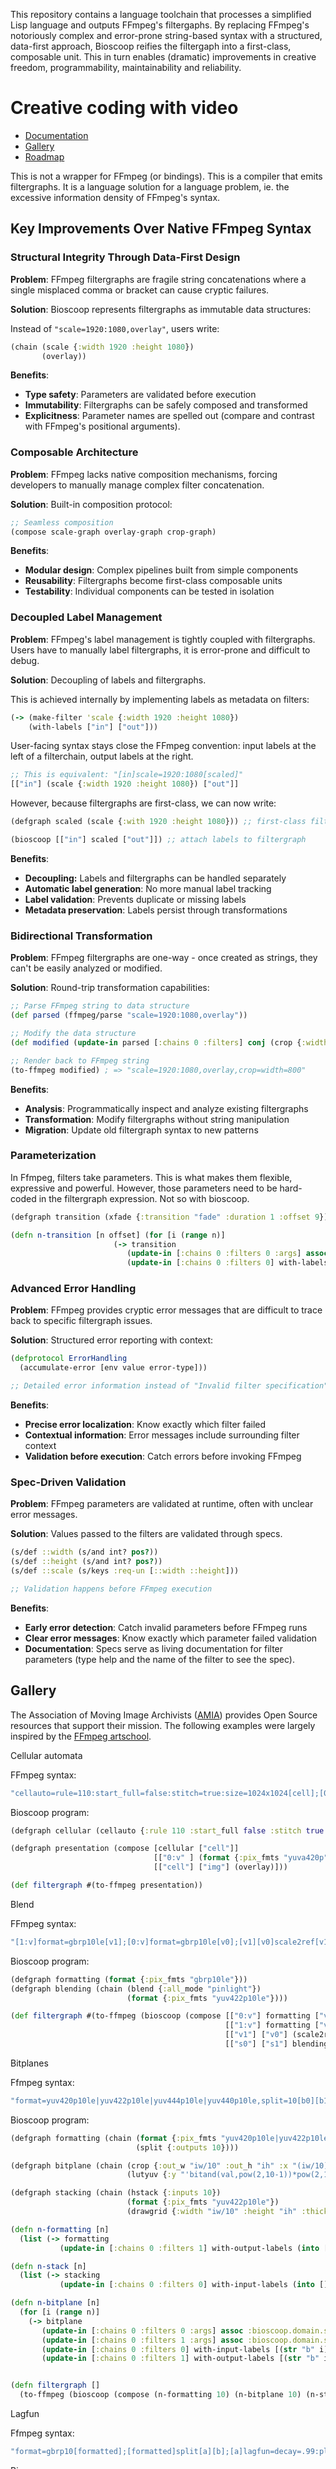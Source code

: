 
[[file:resources/logo.svg]]

This repository contains a language toolchain that processes a
simplified Lisp language and outputs FFmpeg's filtergaphs. By
replacing FFmpeg's notoriously complex and error-prone string-based
syntax with a structured, data-first approach, Bioscoop reifies the
filtergaph into a first-class, composable unit. This in turn enables
(dramatic) improvements in creative freedom, programmability,
maintainability and reliability.

* Creative coding with video

+ [[https://danielsz.github.io/bioscoop/][Documentation]]
+ [[#gallery][Gallery]]
+ [[#roadmap][Roadmap]]

#+HTML: <img src="gallery/itsallaboutfilters.jpeg" width="400"/>

This is not a wrapper for FFmpeg (or bindings). This is a compiler
that emits filtergraphs. It is a language solution for a language
problem, ie. the excessive information density of FFmpeg's syntax.

** Key Improvements Over Native FFmpeg Syntax

*** *Structural Integrity Through Data-First Design*

*Problem*: FFmpeg filtergraphs are fragile string concatenations where a
single misplaced comma or bracket can cause cryptic failures.

*Solution*: Bioscoop represents filtergraphs as immutable data structures:

Instead of ~"scale=1920:1080,overlay"~, users write:

#+begin_src clojure
(chain (scale {:width 1920 :height 1080})
       (overlay))
#+end_src

*Benefits*:
- *Type safety*: Parameters are validated before execution
- *Immutability*: Filtergraphs can be safely composed and transformed
- *Explicitness*: Parameter names are spelled out (compare and contrast
  with FFmpeg's positional arguments).

*** *Composable Architecture*

*Problem*: FFmpeg lacks native composition mechanisms, forcing
developers to manually manage complex filter concatenation.

*Solution*: Built-in composition protocol:

#+begin_src clojure
;; Seamless composition
(compose scale-graph overlay-graph crop-graph)
#+end_src

*Benefits*:
- *Modular design*: Complex pipelines built from simple components
- *Reusability*: Filtergraphs become first-class composable units
- *Testability*: Individual components can be tested in isolation

*** *Decoupled Label Management*

*Problem*: FFmpeg's label management is tightly coupled with
filtergraphs. Users have to manually label filtergraphs, it is
error-prone and difficult to debug.

*Solution*: Decoupling of labels and filtergraphs.

This is achieved internally by implementing labels as metadata on filters:

#+begin_src clojure
(-> (make-filter 'scale {:width 1920 :height 1080})
    (with-labels ["in"] ["out"]))
#+end_src

User-facing syntax stays close the FFmpeg convention: input labels at
the left of a filterchain, output labels at the right.

#+begin_src clojure
;; This is equivalent: "[in]scale=1920:1080[scaled]"
[["in"] (scale {:width 1920 :height 1080}) ["out"]]
#+end_src

However, because filtergraphs are first-class, we can now write:

#+begin_src clojure
(defgraph scaled (scale {:with 1920 :height 1080})) ;; first-class filtergraph, independent of labels

(bioscoop [["in"] scaled ["out"]]) ;; attach labels to filtergraph
#+end_src

*Benefits*:
- *Decoupling:* Labels and filtergraphs can be handled separately
- *Automatic label generation*: No more manual label tracking
- *Label validation*: Prevents duplicate or missing labels
- *Metadata preservation*: Labels persist through transformations

*** *Bidirectional Transformation*

*Problem*: FFmpeg filtergraphs are one-way - once created as strings,
they can't be easily analyzed or modified.

*Solution*: Round-trip transformation capabilities:

#+begin_src clojure
;; Parse FFmpeg string to data structure
(def parsed (ffmpeg/parse "scale=1920:1080,overlay"))

;; Modify the data structure
(def modified (update-in parsed [:chains 0 :filters] conj (crop {:width 800})))

;; Render back to FFmpeg string
(to-ffmpeg modified) ; => "scale=1920:1080,overlay,crop=width=800"
#+end_src

*Benefits*:
- *Analysis*: Programmatically inspect and analyze existing filtergraphs
- *Transformation*: Modify filtergraphs without string manipulation
- *Migration*: Update old filtergraph syntax to new patterns

*** Parameterization

In Ffmpeg, filters take parameters. This is what makes them flexible,
expressive and powerful. However, those parameters need to be
hard-coded in the filtergraph expression. Not so with bioscoop.

#+begin_src clojure
(defgraph transition (xfade {:transition "fade" :duration 1 :offset 9}))

(defn n-transition [n offset] (for [i (range n)]
                       (-> transition
                          (update-in [:chains 0 :filters 0 :args] assoc :bioscoop.domain.specs.effects/offset (+ i offset (* i offset)))
                          (update-in [:chains 0 :filters 0] with-labels [(if (zero? i) (str "out" i) (str "t" i)) (str "out" (inc i))] [(str "t" (inc i))]))))
#+end_src

*** Advanced Error Handling

*Problem*: FFmpeg provides cryptic error messages that are difficult to
trace back to specific filtergraph issues.

*Solution*: Structured error reporting with context:

#+begin_src clojure
(defprotocol ErrorHandling
  (accumulate-error [env value error-type]))
  
;; Detailed error information instead of "Invalid filter specification"
#+end_src

*Benefits*:
- *Precise error localization*: Know exactly which filter failed
- *Contextual information*: Error messages include surrounding filter context
- *Validation before execution*: Catch errors before invoking FFmpeg

*** *Spec-Driven Validation*

*Problem*: FFmpeg parameters are validated at runtime, often with
unclear error messages.

*Solution*: Values passed to the filters are validated through specs.

#+begin_src clojure
(s/def ::width (s/and int? pos?))
(s/def ::height (s/and int? pos?))
(s/def ::scale (s/keys :req-un [::width ::height]))

;; Validation happens before FFmpeg execution
#+end_src

*Benefits*:
- *Early error detection*: Catch invalid parameters before FFmpeg runs
- *Clear error messages*: Know exactly which parameter failed validation
- *Documentation*: Specs serve as living documentation for filter
  parameters (type help and the name of the filter to see the spec).

** Gallery
:PROPERTIES:
:CUSTOM_ID: gallery
:END:

The Association of Moving Image Archivists ([[https://amianet.org/][AMIA]]) provides Open Source
resources that support their mission. The following examples were
largely inspired by the [[https://amiaopensource.github.io/ffmpeg-artschool/][FFmpeg artschool]].

**** Cellular automata

[[file:gallery/cellauto.gif]]

FFmpeg syntax:

#+begin_src sh
"cellauto=rule=110:start_full=false:stitch=true:size=1024x1024[cell];[0:v]format=pix_fmts=yuva420p[img];[cell][img]overlay"
#+end_src

Bioscoop program:

#+begin_src clojure
(defgraph cellular (cellauto {:rule 110 :start_full false :stitch true :size "1024x1024"}))

(defgraph presentation (compose [cellular ["cell"]]
                                [["0:v" ] (format {:pix_fmts "yuva420p"}) ["img"]]
                                [["cell"] ["img"] (overlay)]))

(def filtergraph #(to-ffmpeg presentation))
#+end_src

**** Blend

[[file:gallery/blend.gif]]

FFmpeg syntax:

#+begin_src sh
"[1:v]format=gbrp10le[v1];[0:v]format=gbrp10le[v0];[v1][v0]scale2ref[v1][v0];[v0][v1]blend=all_mode=pinlight,format=yuv422p10le[v]"
#+end_src

Bioscoop program:

#+begin_src clojure
(defgraph formatting (format {:pix_fmts "gbrp10le"}))
(defgraph blending (chain (blend {:all_mode "pinlight"})
                          (format {:pix_fmts "yuv422p10le"})))

(def filtergraph #(to-ffmpeg (bioscoop (compose [["0:v"] formatting ["v0"]]
                                                [["1:v"] formatting ["v1"]]
                                                [["v1"] ["v0"] (scale2ref) ["s1"] ["s0"]]
                                                [["s0"] ["s1"] blending]))))

#+end_src

**** Bitplanes

[[file:gallery/jumpinjackflash.gif]]

Ffmpeg syntax:

#+begin_src sh
"format=yuv420p10le|yuv422p10le|yuv444p10le|yuv440p10le,split=10[b0][b1][b2][b3][b4][b5][b6][b7][b8][b9];[b0]crop=iw/10:ih:(iw/10)*0:0,lutyuv=y=512:u=512:v=512:y=bitand(val\,pow(2\,10-1))*pow(2\,1)[b0c];[b1]crop=iw/10:ih:(iw/10)*1:0,lutyuv=y=512:u=512:v=512:y=bitand(val\,pow(2\,10-2))*pow(2\,2)[b1c];[b2]crop=iw/10:ih:(iw/10)*2:0,lutyuv=y=512:u=512:v=512:y=bitand(val\,pow(2\,10-3))*pow(2\,3)[b2c];[b3]crop=iw/10:ih:(iw/10)*3:0,lutyuv=y=512:u=512:v=512:y=bitand(val\,pow(2\,10-4))*pow(2\,4)[b3c];[b4]crop=iw/10:ih:(iw/10)*4:0,lutyuv=y=512:u=512:v=512:y=bitand(val\,pow(2\,10-5))*pow(2\,5)[b4c];[b5]crop=iw/10:ih:(iw/10)*5:0,lutyuv=y=512:u=512:v=512:y=bitand(val\,pow(2\,10-6))*pow(2\,6)[b5c];[b6]crop=iw/10:ih:(iw/10)*6:0,lutyuv=y=512:u=512:v=512:y=bitand(val\,pow(2\,10-7))*pow(2\,7)[b6c];[b7]crop=iw/10:ih:(iw/10)*7:0,lutyuv=y=512:u=512:v=512:y=bitand(val\,pow(2\,10-8))*pow(2\,8)[b7c]; [b8]crop=iw/10:ih:(iw/10)*8:0,lutyuv=y=512:u=512:v=512:y=bitand(val\,pow(2\,10-9))*pow(2\,9)[b8c];[b9]crop=iw/10:ih:(iw/10)*9:0,lutyuv=y=512:u=512:v=512:y=bitand(val\,pow(2\,10-10))*pow(2\,10)[b9c]; [b0c][b1c][b2c][b3c][b4c][b5c][b6c][b7c][b8c][b9c]hstack=10,format=yuv422p10le,drawgrid=w=iw/10:h=ih:t=2:c=cyan@1"
#+end_src

Bioscoop program:

#+begin_src clojure
(defgraph formatting (chain (format {:pix_fmts "yuv420p10le|yuv422p10le|yuv444p10le|yuv440p10le"})
                            (split {:outputs 10})))

(defgraph bitplane (chain (crop {:out_w "iw/10" :out_h "ih" :x "(iw/10)*0" :y "0"})
                          (lutyuv {:y "'bitand(val,pow(2,10-1))*pow(2,1)'" :u "512" :v "512"})))

(defgraph stacking (chain (hstack {:inputs 10})
                          (format {:pix_fmts "yuv422p10le"})
                          (drawgrid {:width "iw/10" :height "ih" :thickness "2" :color "cyan@1"})))

(defn n-formatting [n]
  (list (-> formatting
           (update-in [:chains 0 :filters 1] with-output-labels (into [] (for [i (range n)] (str "b" i)))))))

(defn n-stack [n]
  (list (-> stacking
           (update-in [:chains 0 :filters 0] with-input-labels (into [] (for [i (range n)] (str "b" i "c")))))))

(defn n-bitplane [n]
  (for [i (range n)]
    (-> bitplane
       (update-in [:chains 0 :filters 0 :args] assoc :bioscoop.domain.specs.crop/x (str "(iw/10)*" i))
       (update-in [:chains 0 :filters 1 :args] assoc :bioscoop.domain.specs.lut/y  (str "'bitand(val,pow(2,10-" (inc i) "))*pow(2," (inc i) ")'"))
       (update-in [:chains 0 :filters 0] with-input-labels [(str "b" i)])
       (update-in [:chains 0 :filters 1] with-output-labels [(str "b" i "c")]))))


(defn filtergraph []
  (to-ffmpeg (bioscoop (compose (n-formatting 10) (n-bitplane 10) (n-stack 10)))))
#+end_src


**** Lagfun

[[file:gallery/lagfun.gif]]

Ffmpeg syntax:

#+begin_src sh
"format=gbrp10[formatted];[formatted]split[a][b];[a]lagfun=decay=.99:planes=1[a];[b]lagfun=decay=.98:planes=2[b];[a][b]blend=all_mode=screen:c0_opacity=.5:c1_opacity=.5,format=yuv422p10le[out]"
#+end_src

Bioscoop program:

#+begin_src clojure
(defgraph formatting (chain (format {:pix_fmts "gbrp10"})
                            (split {:outputs 2})) )

(defgraph fun (lagfun {:decay 0.99 :planes 1}))

(defn n-fun [n]
  (for [i (range n)]
    (-> fun
       (update-in [:chains 0 :filters 0 :args] assoc
                  :bioscoop.domain.specs.lagfun/decay (/ (- 99 i) 100)
                  :bioscoop.domain.specs.lagfun/planes (inc i))
       (update-in [:chains 0 :filters 0] with-labels [(str "i" i)] [(str "o" i )]))))

(defgraph blending (chain (blend {:all_mode "screen" :c0_opacity 0.5 :c1_opacity 0.6})
                          (format {:pix_fmts "yuv422p10le"})))

(def filtergraph #(to-ffmpeg (bioscoop (compose [formatting ["i0"] ["i1"]]
                                                (n-fun 2)
                                                [["o0"] ["o1"] blending]))))
#+end_src

/Note/: Instead of the top-level ~defgraph~, Bioscoop also allows for local bindings with a ~let~.

#+begin_src clojure
(def filtergraph #(to-ffmpeg
                   (bioscoop
                     (let [formatting (chain (format {:pix_fmts "gbrp10"})
                                             (split {:outputs 2}))
                           blending (chain (blend {:all_mode "screen" :c0_opacity 0.5 :c1_opacity 0.6})
                                           (format {:pix_fmts "yuv422p10le"}))]
                       (compose [formatting ["i0"] ["i1"]]
                                (n-fun 2)
                                [["o0"] ["o1"] blending])))))
#+end_src

*** Published projects

If you have created something with Bioscoop, please send me a link to
your project for inclusion below.

**** Dance Me to the End of Love

Presentation of photography work with the Ken Burns effect. Click on
the image below to play a Youtube video.

#+HTML: <a href="http://www.youtube.com/watch?feature=player_embedded&v=CWdZ3-Xh3vQ" target="_blank"><img src="http://img.youtube.com/vi/CWdZ3-Xh3vQ/0.jpg" alt="Dance Me to the End of Love" width="560" height="315" border="10" />

** Roadmap
:PROPERTIES:
:CUSTOM_ID: roadmap
:END:

While the language proper is feature-complete, no binary is shipping
yet. The ~bioscoop~ macro wraps the compiler in a Clojure environment,
and exposes the functionality in a REPL. If you are familiar with
Clojure, then your needs are met. If you are not and wished you could
work with the standalone compiler, please let me know that you are
interested. Please consider becoming a sponsor to voice that
interest. Thank you!

N.B: Bioscoop was designed to run as a standalone language toolchain.

☑ Bioscoop language toolchain
☐ More filters
☐ GraalVM standalone binary (compiler)
